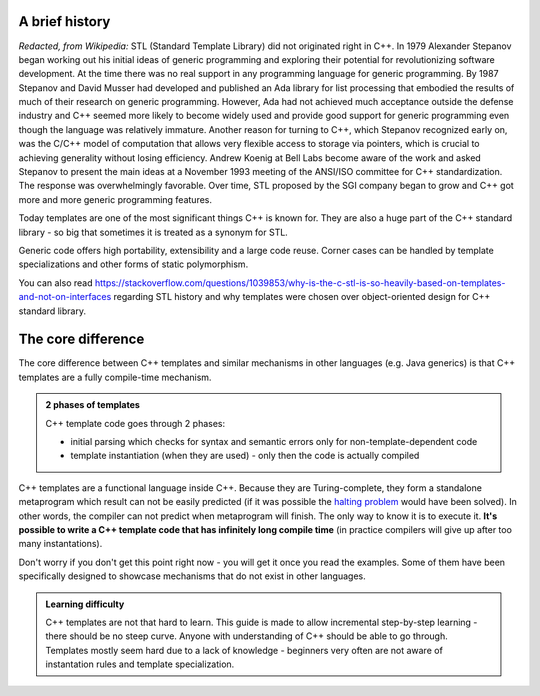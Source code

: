 .. title: 00 - introduction
.. slug: 00_introduction
.. description: C++ templates introduction
.. author: Xeverous

A brief history
###############

*Redacted, from Wikipedia:* STL (Standard Template Library) did not originated right in C++. In 1979 Alexander Stepanov began working out his initial ideas of generic programming and exploring their potential for revolutionizing software development. At the time there was no real support in any programming language for generic programming. By 1987 Stepanov and David Musser had developed and published an Ada library for list processing that embodied the results of much of their research on generic programming. However, Ada had not achieved much acceptance outside the defense industry and C++ seemed more likely to become widely used and provide good support for generic programming even though the language was relatively immature. Another reason for turning to C++, which Stepanov recognized early on, was the C/C++ model of computation that allows very flexible access to storage via pointers, which is crucial to achieving generality without losing efficiency. Andrew Koenig at Bell Labs become aware of the work and asked Stepanov to present the main ideas at a November 1993 meeting of the ANSI/ISO committee for C++ standardization. The response was overwhelmingly favorable. Over time, STL proposed by the SGI company began to grow and C++ got more and more generic programming features.

Today templates are one of the most significant things C++ is known for. They are also a huge part of the C++ standard library - so big that sometimes it is treated as a synonym for STL.

Generic code offers high portability, extensibility and a large code reuse. Corner cases can be handled by template specializations and other forms of static polymorphism.

You can also read https://stackoverflow.com/questions/1039853/why-is-the-c-stl-is-so-heavily-based-on-templates-and-not-on-interfaces regarding STL history and why templates were chosen over object-oriented design for C++ standard library.

The core difference
###################

The core difference between C++ templates and similar mechanisms in other languages (e.g. Java generics) is that C++ templates are a fully compile-time mechanism.

.. admonition:: 2 phases of templates
    :class: note

    C++ template code goes through 2 phases:

    - initial parsing which checks for syntax and semantic errors only for non-template-dependent code
    - template instantiation (when they are used) - only then the code is actually compiled

C++ templates are a functional language inside C++. Because they are Turing-complete, they form a standalone metaprogram which result can not be easily predicted (if it was possible the `halting problem <https://en.wikipedia.org/wiki/Halting_problem>`_ would have been solved). In other words, the compiler can not predict when metaprogram will finish. The only way to know it is to execute it. **It's possible to write a C++ template code that has infinitely long compile time** (in practice compilers will give up after too many instantations).

Don't worry if you don't get this point right now - you will get it once you read the examples. Some of them have been specifically designed to showcase mechanisms that do not exist in other languages.

.. admonition:: Learning difficulty
    :class: success

    C++ templates are not that hard to learn. This guide is made to allow incremental step-by-step learning - there should be no steep curve. Anyone with understanding of C++ should be able to go through. Templates mostly seem hard due to a lack of knowledge - beginners very often are not aware of instantation rules and template specialization.